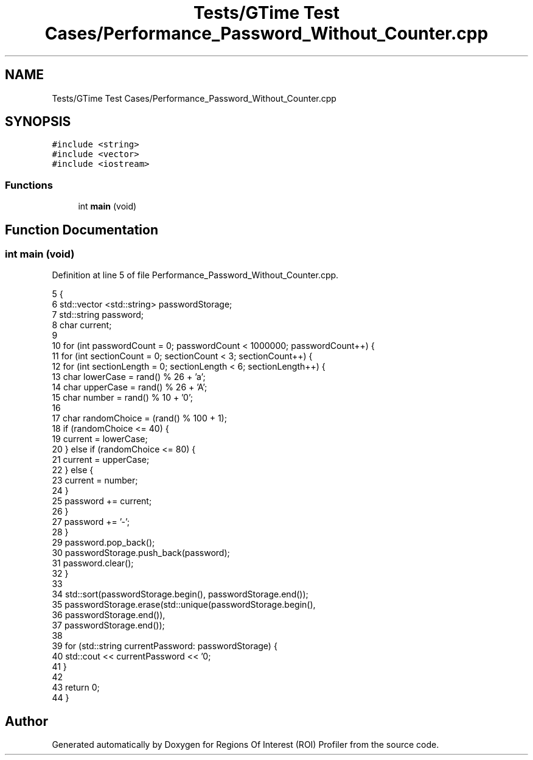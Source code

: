 .TH "Tests/GTime Test Cases/Performance_Password_Without_Counter.cpp" 3 "Sat Feb 12 2022" "Version 1.2" "Regions Of Interest (ROI) Profiler" \" -*- nroff -*-
.ad l
.nh
.SH NAME
Tests/GTime Test Cases/Performance_Password_Without_Counter.cpp
.SH SYNOPSIS
.br
.PP
\fC#include <string>\fP
.br
\fC#include <vector>\fP
.br
\fC#include <iostream>\fP
.br

.SS "Functions"

.in +1c
.ti -1c
.RI "int \fBmain\fP (void)"
.br
.in -1c
.SH "Function Documentation"
.PP 
.SS "int main (void)"

.PP
Definition at line 5 of file Performance_Password_Without_Counter\&.cpp\&.
.PP
.nf
5                {
6     std::vector <std::string> passwordStorage;
7     std::string password;
8     char current;
9 
10     for (int passwordCount = 0; passwordCount < 1000000; passwordCount++) {
11         for (int sectionCount = 0; sectionCount < 3; sectionCount++) {
12             for (int sectionLength = 0; sectionLength < 6; sectionLength++) {
13                 char lowerCase = rand() % 26 + 'a';
14                 char upperCase = rand() % 26 + 'A';
15                 char number = rand() % 10 + '0';
16 
17                 char randomChoice = (rand() % 100 + 1);
18                 if (randomChoice <= 40) {
19                     current = lowerCase;
20                 } else if (randomChoice <= 80) {
21                     current = upperCase;
22                 } else {
23                     current = number;
24                 }
25                 password += current;
26             }
27             password += '-';
28         }
29         password\&.pop_back();
30         passwordStorage\&.push_back(password);
31         password\&.clear();
32     }
33 
34     std::sort(passwordStorage\&.begin(), passwordStorage\&.end());
35     passwordStorage\&.erase(std::unique(passwordStorage\&.begin(),
36                                             passwordStorage\&.end()),
37                           passwordStorage\&.end());
38 
39     for (std::string currentPassword: passwordStorage) {
40         std::cout << currentPassword << '\n';
41     }
42 
43     return 0;
44 }
.fi
.SH "Author"
.PP 
Generated automatically by Doxygen for Regions Of Interest (ROI) Profiler from the source code\&.
